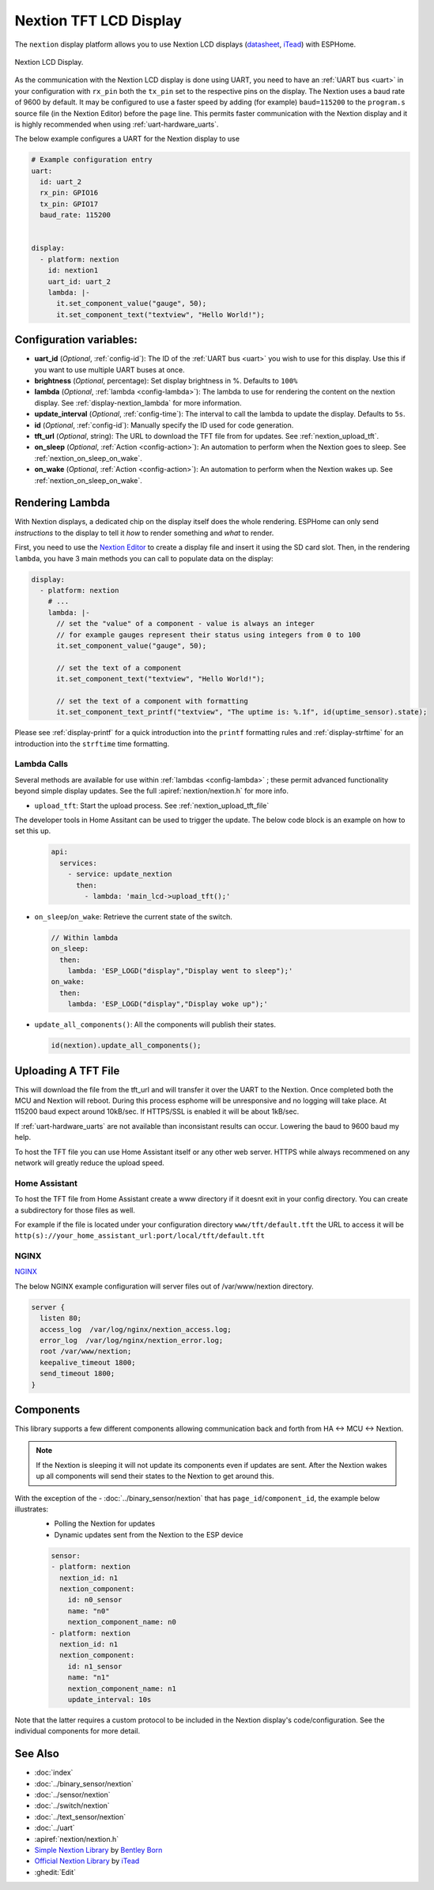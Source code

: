 Nextion TFT LCD Display
=======================

.. seo::
    :description: Instructions for setting up Nextion TFT LCD displays
    :image: nextion.jpg

The ``nextion`` display platform allows you to use Nextion LCD displays (`datasheet <https://nextion.itead.cc/resources/datasheets/>`__,
`iTead <https://www.itead.cc/display/nextion.html>`__)
with ESPHome.

.. figure:: images/nextion-full.jpg
    :align: center
    :width: 75.0%
    :alt: nextion display

    Nextion LCD Display.

As the communication with the Nextion LCD display is done using UART, you need to have an :ref:`UART bus <uart>`
in your configuration with ``rx_pin`` both the ``tx_pin`` set to the respective pins on the display.
The Nextion uses a baud rate of 9600 by default. It may be configured to use a faster speed by adding (for
example) ``baud=115200`` to the ``program.s`` source file (in the Nextion Editor) before the ``page`` line.
This permits faster communication with the Nextion display and it is highly recommended when using :ref:`uart-hardware_uarts`.


The below example configures a UART for the Nextion display to use

.. code-block:: yaml

    # Example configuration entry
    uart:
      id: uart_2
      rx_pin: GPIO16
      tx_pin: GPIO17
      baud_rate: 115200


    display:
      - platform: nextion
        id: nextion1
        uart_id: uart_2      
        lambda: |-
          it.set_component_value("gauge", 50);
          it.set_component_text("textview", "Hello World!");

Configuration variables:
------------------------

- **uart_id** (*Optional*, :ref:`config-id`): The ID of the :ref:`UART bus <uart>` you wish to use for this display.
  Use this if you want to use multiple UART buses at once.
- **brightness** (*Optional*, percentage): Set display brightness in %. Defaults to ``100%``
- **lambda** (*Optional*, :ref:`lambda <config-lambda>`): The lambda to use for rendering the content on the nextion display.
  See :ref:`display-nextion_lambda` for more information.
- **update_interval** (*Optional*, :ref:`config-time`): The interval to call the lambda to update the display.
  Defaults to ``5s``.
- **id** (*Optional*, :ref:`config-id`): Manually specify the ID used for code generation.
- **tft_url** (*Optional*, string): The URL to download the TFT file from for updates. See :ref:`nextion_upload_tft`.
- **on_sleep** (*Optional*, :ref:`Action <config-action>`): An automation to perform
  when the Nextion goes to sleep. See :ref:`nextion_on_sleep_on_wake`.
- **on_wake** (*Optional*, :ref:`Action <config-action>`): An automation to perform
  when the Nextion wakes up. See :ref:`nextion_on_sleep_on_wake`.

.. _display-nextion_lambda:
 
Rendering Lambda
----------------

With Nextion displays, a dedicated chip on the display itself does the whole rendering. ESPHome can only
send *instructions* to the display to tell it *how* to render something and *what* to render.

First, you need to use the `Nextion Editor <https://nextion.tech/nextion-editor/>`__ to
create a display file and insert it using the SD card slot. Then, in the rendering ``lambda``, you have 3 main methods
you can call to populate data on the display:

.. code-block:: yaml

    display:
      - platform: nextion
        # ...
        lambda: |-
          // set the "value" of a component - value is always an integer
          // for example gauges represent their status using integers from 0 to 100
          it.set_component_value("gauge", 50);

          // set the text of a component
          it.set_component_text("textview", "Hello World!");

          // set the text of a component with formatting
          it.set_component_text_printf("textview", "The uptime is: %.1f", id(uptime_sensor).state);


Please see :ref:`display-printf` for a quick introduction into the ``printf`` formatting rules and
:ref:`display-strftime` for an introduction into the ``strftime`` time formatting.

Lambda Calls
************

Several methods are available for use within :ref:`lambdas <config-lambda>` ; these permit advanced functionality beyond simple
display updates. See the full :apiref:`nextion/nextion.h` for more info. 

.. _nextion_upload_tft:

- ``upload_tft``: Start the upload process. See :ref:`nextion_upload_tft_file`

The developer tools in Home Assitant can be used to trigger the update. The below code block is an example on how to set this up.
  .. code-block:: yaml

      api:
        services:
          - service: update_nextion
            then:
              - lambda: 'main_lcd->upload_tft();' 

.. _nextion_on_sleep_on_wake:

- ``on_sleep``/``on_wake``: Retrieve the current state of the switch.

  .. code-block:: yaml

      // Within lambda
      on_sleep:
        then:
          lambda: 'ESP_LOGD("display","Display went to sleep");'
      on_wake:
        then:
          lambda: 'ESP_LOGD("display","Display woke up");'

.. _nextion_update_all_components:

- ``update_all_components()``: All the components will publish their states.

  .. code-block:: c++

      id(nextion).update_all_components();


.. _nextion_upload_tft_file:

Uploading A TFT File
--------------------
This will download the file from the tft_url and will transfer it over the UART to the Nextion.
Once completed both the MCU and Nextion will reboot. During this process esphome will be 
unresponsive and no logging will take place. At 115200 baud expect around
10kB/sec. If HTTPS/SSL is enabled it will be about 1kB/sec.

.. warning::

If :ref:`uart-hardware_uarts` are not available than inconsistant results can occur. Lowering the baud to 9600 baud my help.


To host the TFT file you can use Home Assistant itself or any other web server. HTTPS while always recommened on any network will greatly reduce the upload speed.

Home Assistant
**************
To host the TFT file from Home Assistant create a www directory if it doesnt exit in your config 
directory. You can create a subdirectory for those files as well.

For example if the file is located
under your configuration directory ``www/tft/default.tft`` the URL to access it will be
``http(s)://your_home_assistant_url:port/local/tft/default.tft``

NGINX
*****

`NGINX <https://www.nginx.com/>`__

The below NGINX example configuration will server files out of /var/www/nextion directory.

.. code-block:: conf

  server {
    listen 80;    
    access_log  /var/log/nginx/nextion_access.log;    
    error_log  /var/log/nginx/nextion_error.log;
    root /var/www/nextion;
    keepalive_timeout 1800;
    send_timeout 1800;
  }



Components
----------
This library supports a few different components allowing communication back and forth from HA <-> MCU <-> Nextion.

.. note::

    If the Nextion is sleeping it will not update its components even if updates are sent. After the Nextion wakes up all components will send their states to the Nextion to get around this.

With the exception of the - :doc:`../binary_sensor/nextion` that has ``page_id``/``component_id``, the example below illustrates:
 - Polling the Nextion for updates
 - Dynamic updates sent from the Nextion to the ESP device

 .. code-block:: yaml

      sensor:
      - platform: nextion
        nextion_id: n1
        nextion_component:          
          id: n0_sensor
          name: "n0"
          nextion_component_name: n0
      - platform: nextion
        nextion_id: n1
        nextion_component:          
          id: n1_sensor
          name: "n1"
          nextion_component_name: n1
          update_interval: 10s


Note that the latter requires a custom protocol to be included in the Nextion display's code/configuration. See the individual components for more detail.

See Also
--------

- :doc:`index`
- :doc:`../binary_sensor/nextion`
- :doc:`../sensor/nextion`
- :doc:`../switch/nextion`
- :doc:`../text_sensor/nextion`
- :doc:`../uart`
- :apiref:`nextion/nextion.h`
- `Simple Nextion Library <https://github.com/bborncr/nextion>`__ by `Bentley Born <https://github.com/bborncr>`__
- `Official Nextion Library <https://github.com/itead/ITEADLIB_Arduino_Nextion>`__ by `iTead <https://www.itead.cc/>`__
- :ghedit:`Edit`
